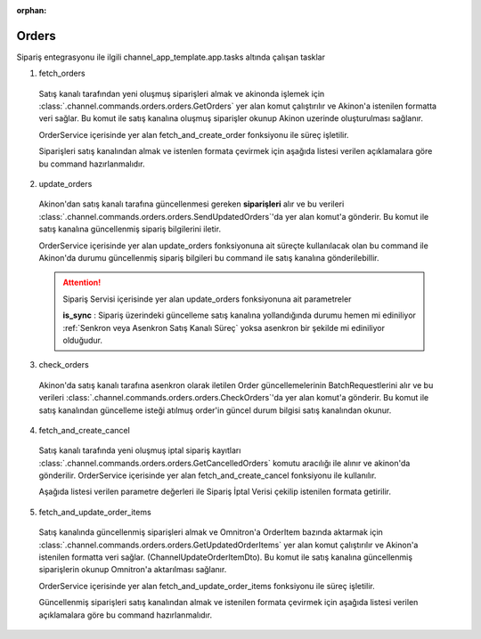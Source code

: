 :orphan:

======================
Orders
======================

Sipariş entegrasyonu ile ilgili channel_app_template.app.tasks altında çalışan tasklar

1. fetch_orders

  Satış kanalı tarafından yeni oluşmuş siparişleri almak ve akinonda işlemek için
  :class:`.channel.commands.orders.orders.GetOrders` yer alan
  komut çalıştırılır ve Akinon'a istenilen formatta veri sağlar.
  Bu komut ile satış kanalına oluşmuş siparişler okunup Akinon uzerinde oluşturulması sağlanır.

  OrderService içerisinde yer alan fetch_and_create_order fonksiyonu ile süreç işletilir.

  Siparişleri satış kanalından almak ve istenlen formata çevirmek için aşağıda listesi verilen açıklamalara göre bu command hazırlanmalıdır.

  .. autoclass:: channel.commands.orders.orders.GetOrders

    .. method:: get_data()

      Bu fonksiyonda satış kanalı üzerinde oluşmuş siparişlere ulaşmak için verilerin hazırladığı yerdir. Herhangi bir parametre almaz.

    .. method:: validated_data(data)

      Parametre olarak get_data fonksiyonunun döndüğü cevabı alır. Eğer satış kanalından siparişleri okumak için hazırlanan veri üzerinde bir doğrulama yapılması gerekiyor ise kullanılır. Doğrulama yapılmayacak ise parametre olarak verilen data'nın döndürülmesi gerekir.

    .. method:: transform_data(data)

      Parametre olarak validated_data fonksiyonunun döndürdüğü cevabı alır. Eğer satış kanalından sipariş okumadan önce veri üzerinde değişiklik yapılması gerekiyor ise kullanılır. Cevap olarak iletilmek istenen verinin son halini döndürür.

    .. method:: send_request(transformed_data)

      Parametre olarak transform_data fonksiyonunun döndürdüğü cevabı alır. Bu fonksiyon aldığı veriyi satış kanalının ilgili uç noktasına isteğin atılacağı yerdir. Cevap olarak response veya response ile gelen veriyi dönmesi gerekir.

      .. attention::

        Bu kısımda dönülecek cevap normalize_response fonksiyonuna iletileceği için veri döndürürken veri tipleri konusunda dikkat etmek gerekmektedir.

    .. method:: normalize_response(data, validated_data, transformed_data, response)

      Bu fonksiyon fetch_orders taskında satış kanalında oluşmuş siparişlerimizi okumak için hazırladığımız verileri ve satış kanalından gelen cevabı toplayıp Akinında siparişleri yaratmak için son haline getirdiğimiz yerdir. Bu fonksiyonun döneceği cevap doğrudan fetch_and_create_order fonksiyonundaki süreç ile işlenir.

      .. attention::

        Bu kısımda dönülecek cevap 3 parçadan oluşmalıdır. BU METHOD GENERATOR tipinde donmelidir.

        | **response_data**: Satış kanalından dönen verinin işlenmiş halidir. Tipi string veya liste olabilir. Dönen cevapda kullanılacak bir veri yok ise boş string dönülmesi yeterlidir. Dönen response kullanılacak ise dönen veri liste tipinde ve içerisindeki elemanların tipi ChannelCreateOrderDto olmak zorundadır.
        | **report**: Satış kanalından dönen cevabı işlerken oluşturduğumuz hata raporlarıdır.
        | **data**: None

        ..  code-block:: python

          # örnek generator
          yield response_data, report, None


2. update_orders

  Akinon'dan satış kanalı tarafına güncellenmesi gereken **siparişleri** alır ve bu verileri
  :class:`.channel.commands.orders.orders.SendUpdatedOrders`'da yer alan
  komut'a gönderir. Bu komut ile satış kanalına güncellenmiş sipariş bilgilerini iletir.

  OrderService içerisinde yer alan update_orders fonksiyonuna ait süreçte kullanılacak olan bu command ile
  Akinon'da durumu güncellenmiş sipariş bilgileri bu command ile satış kanalına gönderilebillir.

  .. attention::

     Sipariş Servisi içerisinde yer alan update_orders fonksiyonuna ait parametreler

     | **is_sync**        : Sipariş üzerindeki güncelleme satış kanalına yollandığında durumu hemen mi ediniliyor :ref:`Senkron veya Asenkron Satış Kanalı Süreç`
                        yoksa asenkron bir şekilde mi ediniliyor olduğudur.

  .. autoclass:: channel.commands.orders.orders.SendUpdatedOrders

    .. method:: get_data()

      Bu fonksiyon siparişlerin güncellenme bilgisini omnitron'dan satış kanalına iletmek için atılacak istekte gönderilecek veri hazırlanır. Response olarak liste içerinde Order döndürülmesi gerekir.
      objects datası içinde sipariş listesi mevcuttur.

    .. method:: validated_data(data)

      Parametre olarak get_data fonksiyonunun döndüğü cevabı alır. Eğer satış kanalına gönderilecek güncellenmiş siparişler verisi üzerinde bir değrulama yapılması gerekiyor ise kullanılır. Doğrulama yapılmayacak ise parametre olarak verilen data'nın döndürülmesi gerekir.

    .. method:: transform_data(data)

      Parametre olarak validated_data fonksiyonunun döndürdüğü cevabı alır. Eğer satış kanalına veri göndermeden önce veri üzerinde değişiklik yapılması gerekiyor ise kullanılır. Cevap olarak iletilmek istenen verinin son halini döndürür.

    .. method:: send_request(transformed_data)

      Parametre olarak transform_data fonksiyonunun döndürdüğü cevabı alır. Bu fonksiyon aldığı veriyi satış kanalının ilgili uç noktasına isteğin atılacağı yerdir. Cevap olarak response veya response ile gelen veriyi dönmesi gerekir.

      .. attention::

        Bu kısımda dönülecek cevap normalize_response fonksiyonuna iletileceği için veri döndürürken veri tipleri konusunda dikkat etmek gerekmektedir.

    .. method:: normalize_response(data, validated_data, transformed_data, response)

      Bu fonksiyon update_orders taskında güncellenmiş siparişlerimizi satış kanalına iletmek için kullanmış olduğumuz verileri ve satış kanalından aldığımız cevabı toplayıp son haline getirdiğimiz yerdir. Bu fonksiyonun döneceği cevap doğrudan update_orders fonksiyonunda kullanılacaktır.

      Bu methoda süreç asenkron ise satış kanalından dönen remote_batch_id batch_request'e işlenmelidir.

      >>> remote_batch_id = response.get("remote_batch_request_id")
      >>> self.batch_request.remote_batch_id = remote_batch_id
      >>> return "", report, data

      .. attention::

        Bu kısımda dönülecek cevap 3 parçadan oluşmalıdır.

        | **response_data**: Satış kanalından dönen verinin işlenmiş halidir. Tipi string veya liste olabilir. Dönen cevapda kullanılacak bir veri yok ise boş string dönülmesi yeterlidir. Dönen response kullanılacak ise dönen veri liste tipinde ve içerisindeki elemanların tipi OrderBatchRequestResponseDto olmak zorundadır.
        | **report**: Satış kanalından dönen cevabı işlerken oluşturduğumuz hata raporlarıdır.
        | **data**: Fonksiyonumuzun aldığı ilk parametre, get_data fonksiyonundan aldığımız cevap.

        ..  code-block:: python

          # örnek return
          return response_data, report, data


3. check_orders

  Akinon'da satış kanalı tarafına asenkron olarak iletilen Order güncellemelerinin BatchRequestlerini alır ve bu verileri
  :class:`.channel.commands.orders.orders.CheckOrders`'da yer alan
  komut'a gönderir. Bu komut ile satış kanalından güncelleme isteği atılmuş order'in güncel durum bilgisi satış kanalından okunur.

  .. autoclass:: channel.commands.orders.orders.CheckOrders

    .. method:: get_data()

      Bu fonksiyon güncelleme isteği satış kanalına iletilmiş orderların bilgisini Akinon'dan satış kanalı üzerinden durumunu sorgulamak için atılacak istekte gönderilecek veri hazırlanır. Response olarak liste içerinde BatchRequest döndürülmesi gerekir.

    .. method:: validated_data(data)

      Parametre olarak get_data fonksiyonunun döndüğü cevabı alır. Eğer satış kanalından sorgulanacak order güncellemesi isteği verisi üzerinde bir değrulama yapılması gerekiyor ise kullanılır. Doğrulama yapılmayacak ise parametre olarak verilen data'nın döndürülmesi gerekir.

    .. method:: transform_data(data)

      Parametre olarak validated_data fonksiyonunun döndürdüğü cevabı alır. Eğer satış kanalına veri göndermeden önce veri üzerinde değişiklik yapılması gerekiyor ise kullanılır. Cevap olarak iletilmek istenen verinin son halini döndürür.

    .. method:: send_request(transformed_data)

      Parametre olarak transform_data fonksiyonunun döndürdüğü cevabı alır. Bu fonksiyon aldığı veriyi satış kanalının ilgili uç noktasına isteğin atılacağı yerdir. Cevap olarak response veya response ile gelen veriyi dönmesi gerekir.

      .. attention::

        Bu kısımda dönülecek cevap normalize_response fonksiyonuna iletileceği için veri döndürürken veri tipleri konusunda dikkat etmek gerekmektedir.

    .. method:: normalize_response(data, validated_data, transformed_data, response)

      Bu fonksiyon check_orders taskında daha önce güncellenmiş orderlarımızın durum sorgularını satış kanalına iletmek için kullanmış olduğumuz verileri ve satış kanalından dönen cevabı toplayıp son haline getirdiğimiz yerdir. Bu fonksiyonun döneceği cevap doğrudan get_order_batch_requests fonksiyonunda kullanılacaktır.

      .. attention::

        Bu kısımda dönülecek cevap 3 parçadan oluşmalıdır.

        | **response_data**: Satış kanalından dönen verinin işlenmiş halidir. Tipi string veya liste olabilir. Dönen cevapda kullanılacak bir veri yok ise boş string dönülmesi yeterlidir. Dönen response kullanılacak ise dönen veri liste tipinde ve içerisindeki elemanların tipi OrderBatchRequestResponseDto olmak zorundadır.
        | **report**: Satış kanalından dönen cevabı işlerken oluşturduğumuz hata raporlarıdır.
        | **data**: Fonksiyonumuzun aldığı ilk parametre, get_data fonksiyonundan aldığımız cevap.

        ..  code-block:: python

          # örnek return
          return response_data, report, data

4. fetch_and_create_cancel

  Satış kanalı tarafında yeni oluşmuş iptal sipariş kayıtları :class:`.channel.commands.orders.orders.GetCancelledOrders` komutu aracılığı ile alınır ve akinon'da gönderilir. OrderService içerisinde yer alan fetch_and_create_cancel fonksiyonu ile kullanılır.

  Aşağıda listesi verilen parametre değerleri ile Sipariş İptal Verisi çekilip istenilen formata getirilir.

  .. autoclass:: channel.commands.orders.orders.GetCancelledOrders

    .. method:: get_data()

      Bu fonksiyonda satış kanalı üzerinde oluşmuş siparişleri Akinona yazmak için satış kanalına atılacak istekte gönderilecek veri hazırlanır.
      Parametre almaz.

    .. method:: validated_data(data)

      Parametre olarak get_data fonksiyonunun döndüğü cevabı alır. Eğer satış kanalından iptal siparişleri okumak için hazırlanan veri üzerinde bir doğrulama yapılması gerekiyor ise kullanılır. Doğrulama yapılmayacak ise parametre olarak verilen data'nın döndürülmesi gerekir.

    .. method:: transform_data(data)

      Parametre olarak validated_data fonksiyonunun döndürdüğü cevabı alır. Eğer satış kanalından iptal sipariş kayıtları okumadan önce veri üzerinde değişiklik yapılması gerekiyor ise kullanılır. Cevap olarak iletilmek istenen verinin son halini döndürür.

    .. method:: send_request(transformed_data)

      Parametre olarak transform_data fonksiyonunun döndürdüğü cevabı alır. Bu fonksiyon aldığı veriyi satış kanalının ilgili uç noktasına isteğin atılacağı yerdir. Cevap olarak response veya response ile gelen veriyi dönmesi gerekir.

      .. attention::

        Bu kısımda dönülecek cevap normalize_response fonksiyonuna iletileceği için veri döndürürken veri tipleri konusunda dikkat etmek gerekmektedir.

    .. method:: normalize_response(data, validated_data, transformed_data, response)

      Bu fonksiyon fetch_and_create_cancel taskında satış kanalında oluşmuş iptal siparişlerimizi okumak için hazırladığımız verileri ve satış kanalından gelen cevabı toplayıp Akinında siparişleri iptal etmek için son haline getirdiğimiz yerdir. Bu fonksiyonun döneceği cevap doğrudan fetch_and_create_cancel fonksiyonunda kullanılacaktır.

      .. attention::

        Bu kısımda dönülecek cevap 3 parçadan oluşmalıdır. BU METHOD GENERATOR tipinde donmelidir.

        | **response_data**: Satış kanalından dönen verinin işlenmiş halidir. Dönen cevapda kullanılacak bir veri yok ise boş string dönülmesi yeterlidir. Dönen response kullanılacak ise dönen verinin tipi CancelOrderDto olmak zorundadır.
        | **report**: Satış kanalından dönen cevabı işlerken oluşturduğumuz hata raporlarıdır.
        | **data**: None

        ..  code-block:: python

          # örnek generator dönüş tipi
          yield response_data, report, None

5. fetch_and_update_order_items

  Satış kanalında güncellenmiş siparişleri almak ve Omnitron'a OrderItem bazında aktarmak için
  :class:`.channel.commands.orders.orders.GetUpdatedOrderItems` yer alan
  komut çalıştırılır ve Akinon'a istenilen formatta veri sağlar. (ChannelUpdateOrderItemDto).
  Bu komut ile satış kanalına güncellenmiş siparişlerin okunup Omnitron'a aktarılması sağlanır.

  OrderService içerisinde yer alan fetch_and_update_order_items fonksiyonu ile süreç işletilir.

  Güncellenmiş siparişleri satış kanalından almak ve istenilen formata çevirmek için aşağıda listesi verilen
  açıklamalara göre bu command hazırlanmalıdır.

  .. autoclass:: channel.commands.orders.orders.GetUpdatedOrderItems

    .. method:: get_data()

      Bu fonksiyonda satış kanalı üzerinde güncellenmiş siparişlere ulaşmak için verilerin hazırladığı yerdir. Herhangi bir parametre almaz.

    .. method:: validated_data(data)

      Parametre olarak get_data fonksiyonunun döndüğü cevabı alır. Eğer satış kanalından siparişleri okumak için hazırlanan veri üzerinde bir doğrulama yapılması gerekiyor ise kullanılır. Doğrulama yapılmayacak ise parametre olarak verilen data'nın döndürülmesi gerekir.

    .. method:: transform_data(data)

      Parametre olarak validated_data fonksiyonunun döndürdüğü cevabı alır. Eğer satış kanalından sipariş okumadan önce veri üzerinde değişiklik yapılması gerekiyor ise kullanılır. Cevap olarak iletilmek istenen verinin son halini döndürür.

    .. method:: send_request(transformed_data)

      Parametre olarak transform_data fonksiyonunun döndürdüğü cevabı alır. Bu fonksiyon aldığı veriyi satış kanalının ilgili uç noktasına isteğin atılacağı yerdir. Cevap olarak response veya response ile gelen veriyi dönmesi gerekir.

      .. attention::

        Bu kısımda dönülecek cevap normalize_response fonksiyonuna iletileceği için veri döndürürken veri tipleri konusunda dikkat etmek gerekmektedir.

    .. method:: normalize_response(data, validated_data, transformed_data, response)

      Bu fonksiyon fetch_orders taskında satış kanalında oluşmuş siparişlerimizi okumak için hazırladığımız verileri ve satış kanalından gelen cevabı toplayıp Akinında siparişleri yaratmak için son haline getirdiğimiz yerdir.
      Bu fonksiyonun döneceği cevap doğrudan fetch_and_update_order_items fonksiyonundaki süreç ile işlenir.

      .. attention::

        Bu kısımda dönülecek cevap 3 parçadan oluşmalıdır. BU METHOD GENERATOR tipinde donmelidir.

        | **response_data**: Satış kanalından dönen verinin işlenmiş halidir. Dönen veri liste tipinde ve içerisindeki elemanların tipi ChannelUpdateOrderItemDto olmak zorundadır.
        | **report**: Satış kanalından dönen cevabı işlerken oluşturduğumuz hata raporlarıdır.
        | **data**: None

        ..  code-block:: python

          # örnek generator
          yield response_data, report, None
